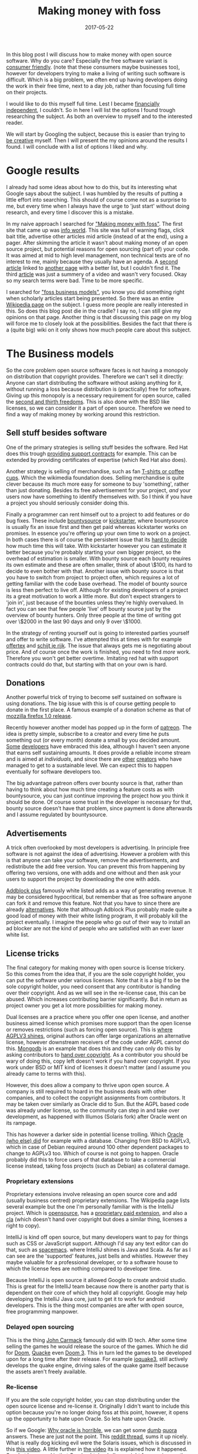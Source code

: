 #+TITLE: Making money with foss
#+OPTIONS: toc:nil
#+DATE: 2017-05-22
#+CATEGORY: technique
#+Tags: free, money, software, programming

In this blog post I will discuss how to make money with open source software.
Why do you care?
Especially the free software variant is [[https://www.gnu.org/philosophy/free-sw.en.html][consumer friendly]].
(note that these consumers maybe businesses too),
however for developers trying to make a living of writing such software is
difficult.
Which is a big problem, we often end up having developers doing the work in
their free time, next to a day job,
rather than focusing full time on their projects.

I would like to do this myself full time.
Lest I became [[https://www.reddit.com/r/financialindependence/][financially independent]], I couldn't.
So in here I will list the options I found trough researching the subject.
As both an overview to myself and to the interested reader.

We will start by Googling the subject,
because this is easier than trying to [[https://www.youtube.com/watch?v=9C_HReR_McQ][be creative]] myself.
Then I will present the my opinions around the results I found.
I will conclude with a list of options I liked and why.

* Google results
I already had some ideas about how to do this,
but its interesting what Google says about the subject.
I was humbled by the results of putting a little effort into searching.
This should of course come not as a surprise to me, but every time when
I always have the urge to 'just start' without doing research, and every time
I discover this is a mistake.

In my naive approach I searched for [[https://www.google.nl/search?q=making+money+with+foss&ie=utf-8&oe=utf-8&client=firefox-b&gfe_rd=cr&ei=50YjWYn_CdHU8geKob64BQ]["Making money with foss"]].
The first site that came up was [[http://www.infoworld.com/article/2612393/open-source-software/greed-is-good--9-open-source-secrets-to-making-money.html][info world]].
This site was full of warning flags,
click bait title,
advertise other articles mid article (instead of at the end),
using a pager.
After skimming the article it wasn't about making money of an open source project,
but potential reasons for open sourcing (part of) your code.
It was aimed at mid to high level management,
non technical texts are of no interest to me,
mainly because they usually have an agenda.
A [[http://www.fosslc.org/drupal/node/131][second article]] linked to [[http://carlodaffara.conecta.it/?p=90&cpage=1#comment-50][another page]] with a better list, but I couldn't
find it.
The third [[http://www.cio.com/article/3178621/open-source-tools/how-to-make-money-from-open-source-software.html][article]] was just a summery of a video and wasn't very focused.
Okay so my search terms were bad.
Time to be more specific.

I searched for [[https://www.google.nl/search?q=making+money+with+foss&ie=utf-8&oe=utf-8&client=firefox-b&gfe_rd=cr&ei=50YjWYn_CdHU8geKob64BQ#q=foss+business+models]["foss business models"]], you know you did something right when
scholarly articles start being presented.
So there was an entire [[https://en.wikipedia.org/wiki/Business_models_for_open-source_software][Wikipedia page]] on the subject.
I guess more people are really interested in this.
So does this blog post die in the cradle?
I say no, I can still give my opinions on that page.
Another thing is that discussing this page on my blog will force me to closely
look at the possibilities.
Besides the fact that there is a (quite big) wiki on it only shows how much
people care about this subject.

* The Business models
So the core problem open source software faces is not having a monopoly on
distribution that copyright provides.
Therefore we can't sell it directly:
Anyone can start distributing the software without asking anything for it,
without running a loss because distribution is
(practically) free for software.
Giving up this monopoly is a necessary requirement for open source,
called the [[https://www.gnu.org/philosophy/free-sw.en.html][second and thirth freedoms]].
This is also done with the BSD like licenses,
so we can consider it a part of open source.
Therefore we need to find a way of making money by working around this
restriction.

** Sell stuff besides software
One of the primary strategies is selling stuff besides the software.
Red Hat does this trough [[https://en.wikipedia.org/wiki/Red_Hat#Business_model][providing support contracts]] for example.
This can be extended by providing certificates of expertise
(which Red Hat also does).

Another strategy is selling of merchandise, such as fan [[https://store.wikimedia.org/collections/accessories][T-shirts or coffee cups]].
Which the wikimedia foundation does.
Selling merchandise is quite clever because its much more easy for someone to
buy 'something', rather than just donating.
Besides its free advertisement for your project,
/and/ your users now have something to identify themselves with.
So I think if you have a project you should seriously consider doing this.

Finally a programmer can rent himself out to a project to add features or do
bug fixes.
These include [[https://www.bountysource.com/][bountysource]] or [[https://en.wikipedia.org/wiki/Kickstarter][kickstarter]], where bountysource is
usually fix an issue first and then get paid whereas kickstarter works on
promises.
In essence you're offering up your own time to work on a project.
In both cases there is of course the persistent issue that its [[https://softwareengineering.stackexchange.com/questions/648/how-to-respond-when-you-are-asked-for-an-estimate][hard to decide]]
how much time this will take.
With kickstarter however you can estimate it better because you're probably
starting your own bigger project, so the overhead of estimation is smaller.
With bounty source each bounty requires its own estimate and these are often
smaller, think of about \$100, its hard to decide to even bother with that.
Another issue with bounty source is that you have to switch from project to
project often, which requires a lot of getting familiar with the code base
overhead.
The model of bounty source is less then perfect to live off.
Although for existing developers of a project its a great motivation to work a
little more.
But don't expect strangers to 'join in', just because of the bounties
unless they're highly overvalued.
In fact you can see that few people 'live' off bounty source just by the
overview of bounty hunters. Only three people at the time of writing got over
\$2000 in the last 90 days and only 9 over \$1000.

In the strategy of renting yourself out is going to interested parties yourself
and offer to write software.
I've attempted this at times with for example [[https://github.com/jappeace/offertex][offertex]] and [[https://github.com/jappeace/schijt-je-rijk][schijt je rijk]].
The issue that always gets me is negotiating about price.
And of course once the work is finished, you need to find /more/ work.
Therefore you won't get better overtime.
Imitating red hat with support contracts could do that,
but starting with that on your own is hard.

** Donations
Another powerful trick of trying to become self sustained on software is using
donations.
The big issue with this is of course getting people to donate in the first place.
A famous example of a donation scheme as that of [[http://www-archive.mozilla.org/press/mozilla-2004-12-15.html][mozzilla firefox 1.0 release]].

Recently however another model has popped up in the form of [[https://www.patreon.com/][patreon]].
The idea is pretty simple, subscribe to a creator and every time he puts
something out (or every month) donate a small by you decided amount.
[[https://www.patreon.com/landley][Some]] [[https://www.patreon.com/kozec][developers]] have embraced this idea, although I haven't seen anyone that
earns self sustaining amounts.
It does provide a reliable income stream and is aimed at /individuals/,
and since there are [[https://www.patreon.com/cgpgrey][other]] [[https://www.patreon.com/avasdemon][creators]] who have managed to get to a sustainable
level.
We can expect this to happen eventually for software developers too.

The big advantage patreon offers over bounty source is that,
rather than having to think about how much time creating a feature costs as
with bountysource,
you can just continue improving the project how you think it should be done.
Of course some trust in the developer is necessary for that,
bounty source doesn't have that problem, since payment is done afterwards and I
assume regulated by bountysource.

** Advertisements
A trick often overlooked by most developers is advertising.
In principle free software is not against the idea of advertising.
However a problem with this is that anyone can take your software,
remove the advertisements, and redistribute the add free version.
You can prevent this from happening by offering two versions,
one with adds and one without and then ask your users to support the project
by downloading the one with adds.

[[https://en.wikipedia.org/wiki/Adblock_Plus#Controversy_over_ad_filtering_and_ad_whitelisting][Addblock plus]] famously white listed adds as a way of generating revenue.
It may be considered hypocritical,
but remember that as free software anyone can fork it and remove this feature.
Not that you have to since there are already [[https://github.com/gorhill/uBlock][alternatives]].
Note that although Adblock Plus probably made quite a good load of money
with their white listing program, it will probably kill the project eventually.
I imagine the people who go out of their way to install an ad blocker are not
the kind of people who are satisfied with an ever laxer white list.

** License tricks
The final category for making money with open source is license trickery.
So this comes from the idea that, if you are the sole copyright holder,
you can put the software under various licenses.
Note that it is a big if to be the sole copyright holder,
you need consent that any contributor is handing over their copyright.
And as we will see in the re-license case, this can be abused.
Which increases contributing barrier significantly.
But in return as project owner you get a lot more possibilities for making money.

Dual licenses are a practice where you offer one open license,
and another business aimed license which promises more support than the open
license or removes restrictions (such as forcing open source).
This is [[http://lucumr.pocoo.org/2013/7/23/licensing/#the-stricter-gpl][where AGPLV3 shines]], original authors can offer large organizations an
alternative license, however downstream receivers of the code under AGPL cannot
do this.
[[https://en.wikipedia.org/wiki/MongoDB][Mongodb]] is an example that does this and they can only do this by
asking contributors to [[https://www.mongodb.com/legal/contributor-agreement][hand over copyright]].
As a contributor you should be wary of doing this,
copy left doesn't work if you hand over copyright.
If you work under BSD or MIT kind of licenses it doesn't matter
(and I assume you already came to terms with this).

However, this does allow a company to thrive upon open source.
A company is still required to hoard in the business deals with other companies,
and to collect the copyright assignments from contributors.
It may be taken over similarly as Oracle did to Sun.
But the AGPL based code was already under license,
so the community can step in and take over development,
as happened with Illumos (Solaris fork) after Oracle went on its rampage.

This has however a darker side in potential license trolling.
Which [[https://lists.debian.org/debian-legal/2013/07/msg00000.html][Oracle (who else) did]] for example with a database.
Changing from BSD to AGPLv3, which in case of Debian required around 100 other
dependent packages to change to AGPLv3 too.
Which of course is not going to happen.
Oracle probably did this to force users of that database to take a commercial
license instead, taking foss projects (such as Debian) as collateral damage.

*** Proprietary extensions
Proprietary extensions involve releasing an open source core and add
(usually business centred) proprietary extensions.
The Wikipedia page lists several example but the one I'm personally
familiar with is the IntelliJ project.
Which is [[https://github.com/JetBrains/intellij-community][opensource]], has a [[https://www.jetbrains.com/idea/features/editions_comparison_matrix.html][proprietary paid extension]], and also a [[http://www.jetbrains.org/display/IJOS/Contributor+Agreement][cla]]
(which doesn't hand over copyright but does a similar thing,
licenses a right to copy).

IntelliJ is kind off open source, but many developers want to pay for things
such as CSS or JavaScript support.
Although I'd say any text editor can do that, such as [[http://spacemacs.org/][spacemacs]].
where IntelliJ shines is Java and Scala.
As far as I can see are the 'supported' features, just bells and whistles.
However they maybe valuable for a professional developer, or to a software house
to which the license fees are nothing compared to developer time.

Because IntelliJ is open source it allowed Google to create android studio.
This is great for the IntelliJ team because now there is another party
that is dependent on their core of which they hold all copyright.
Google may help developing the IntelliJ Java core, just to get it
to work for android developers.
This is the thing most companies are after with open source,
free programming manpower.

*** Delayed open sourcing
This is the thing [[https://en.wikipedia.org/wiki/John_Carmack][John Carmack]] famously did with ID tech.
After some time selling the games he would release the source of the games.
Which he did for [[https://github.com/id-Software/DOOM][Doom]], [[https://github.com/id-Software/Quake][Quacke]] even [[https://github.com/id-Software/DOOM-3][Doom 3]].
This in turn led the games to be developed upon for a long time after their
release.
For example [[https://ioquake3.org/][ioquake3]], still actively develops the quake engine,
driving sales of the quake game itself because the assets aren't freely
available.

*** Re-license
If you are the sole copyright holder, you can stop distributing under the
open source license and re-license it.
Originally I didn't want to include this option because you're no longer
doing foss at this point, however, it opens up the opportunity to hate upon
Oracle.
So lets hate upon Oracle.

So if we Google: [[https://www.google.nl/search?q=why+oracle+is+horrible&ie=utf-8&oe=utf-8&client=firefox-b&gfe_rd=cr&ei=Hi0sWcTQNOvGXqT5o7gM][Why oracle is horrible]], we can get some [[https://www.quora.com/Whats-so-bad-about-Oracle][dumb]] [[https://www.quora.com/Why-do-some-people-hate-Oracle][quora]] answers.
These are just not the point.
This [[https://www.reddit.com/r/linux/comments/2e2c1o/what_do_we_hate_oracle_for/][reddit thread]], sums it up nicely.
What is really dog kicking evil were the Solaris issues, which is discussed in
this [[https://www.youtube.com/watch?v=-zRN7XLCRhc#t=33m0s][this video]].
A little further in [[https://www.youtube.com/watch?v=-zRN7XLCRhc&feature=youtu.be&t=2482][the video]] its is explained how it happened.
So what happened is that Oracle obtained all copyright from various authors by
buying SUN which required initially handing over copyright,
Open Solaris was closed by Oracle with a re-license.
This was only possible because Sun asked contributors to fork over copyright.
What we can learn from this is that if you contribute to free software and care
about it, *never hand over copyright*.
I'm happy to say however that a fork of Solaris occurred called [[https://wiki.illumos.org/display/illumos/illumos+Home][Illumos]] that
seems to still be active.

* In conclusion
Because we are interested in making money,
this post will took us all over the place.
On the one hand we have the greedy businesses,
and on the other side the diligent developer.
Licenses were never discussed in hbo or university,
which is interesting because these are the methods corporations use to make
money.
I think having discussed the overview and shown some concrete examples was a
good exercise.
I was not aware at all for example of the AGPLv3 practices which
are interesting (without passing moral judgment).
My blog seems to be really focused on money,
but this is a reflection of what I'm worried about these days,
having almost graduated.

#  LocalWords:  bountysource kickstarter foss AGPLv
